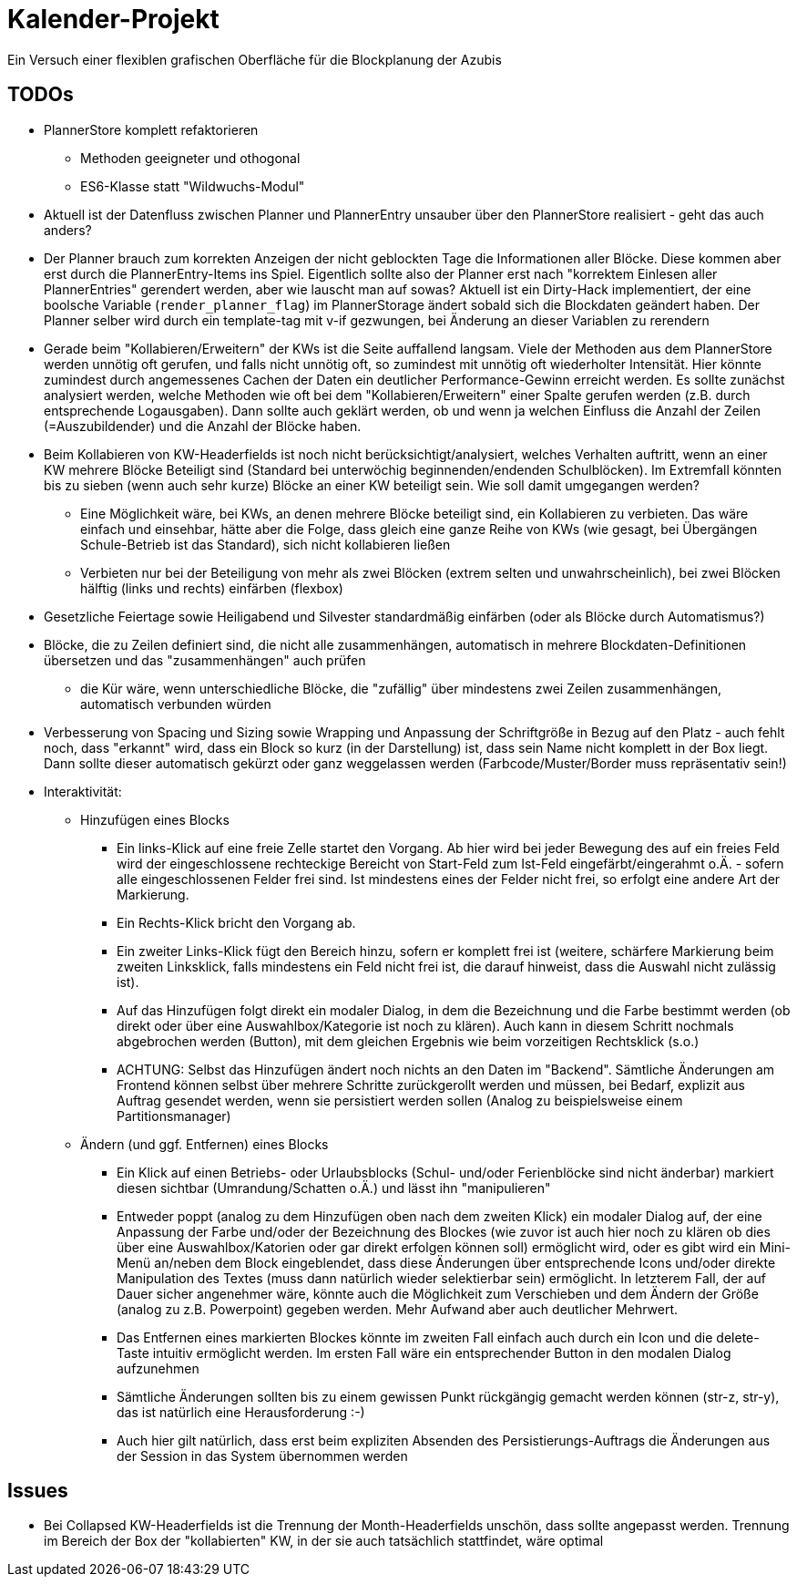 = Kalender-Projekt

Ein Versuch einer flexiblen grafischen Oberfläche für die Blockplanung der Azubis


== TODOs
* PlannerStore komplett refaktorieren
** Methoden geeigneter und othogonal
** ES6-Klasse statt "Wildwuchs-Modul"
* Aktuell ist der Datenfluss zwischen Planner und PlannerEntry unsauber über den PlannerStore realisiert - geht das auch anders?
* Der Planner brauch zum korrekten Anzeigen der nicht geblockten Tage die Informationen aller Blöcke. Diese kommen aber erst durch die PlannerEntry-Items ins Spiel. Eigentlich sollte also der Planner erst nach "korrektem Einlesen aller PlannerEntries" gerendert werden, aber wie lauscht man auf sowas? Aktuell ist ein Dirty-Hack implementiert, der eine boolsche Variable (`render_planner_flag`) im PlannerStorage ändert sobald sich die Blockdaten geändert haben. Der Planner selber wird durch ein template-tag mit v-if gezwungen, bei Änderung an dieser Variablen zu rerendern
* Gerade beim "Kollabieren/Erweitern" der KWs ist die Seite auffallend langsam. Viele der Methoden aus dem PlannerStore werden unnötig oft gerufen, und falls nicht unnötig oft, so zumindest mit unnötig oft wiederholter Intensität. Hier könnte zumindest durch angemessenes Cachen der Daten ein deutlicher Performance-Gewinn erreicht werden.
Es sollte zunächst analysiert werden, welche Methoden wie oft bei dem "Kollabieren/Erweitern" einer Spalte gerufen werden (z.B. durch entsprechende Logausgaben). Dann sollte auch geklärt werden, ob und wenn ja welchen Einfluss die Anzahl der Zeilen (=Auszubildender) und die Anzahl der Blöcke haben.
* Beim Kollabieren von KW-Headerfields ist noch nicht berücksichtigt/analysiert, welches Verhalten auftritt, wenn an einer KW mehrere Blöcke Beteiligt sind (Standard bei unterwöchig beginnenden/endenden Schulblöcken). Im Extremfall könnten bis zu sieben (wenn auch sehr kurze) Blöcke an einer KW beteiligt sein. Wie soll damit umgegangen werden?
** Eine Möglichkeit wäre, bei KWs, an denen mehrere Blöcke beteiligt sind, ein Kollabieren zu verbieten. Das wäre einfach und einsehbar, hätte aber die Folge, dass gleich eine ganze Reihe von KWs (wie gesagt, bei Übergängen Schule-Betrieb ist das Standard), sich nicht kollabieren ließen
** Verbieten nur bei der Beteiligung von mehr als zwei Blöcken (extrem selten und unwahrscheinlich), bei zwei Blöcken hälftig (links und rechts) einfärben (flexbox)
* Gesetzliche Feiertage sowie Heiligabend und Silvester standardmäßig einfärben (oder als Blöcke durch Automatismus?)
* Blöcke, die zu Zeilen definiert sind, die nicht alle zusammenhängen, automatisch in mehrere Blockdaten-Definitionen übersetzen und das "zusammenhängen" auch prüfen
** die Kür wäre, wenn unterschiedliche Blöcke, die "zufällig" über mindestens zwei Zeilen zusammenhängen, automatisch verbunden würden
* Verbesserung von Spacing und Sizing sowie Wrapping und Anpassung der Schriftgröße in Bezug auf den Platz - auch fehlt noch, dass "erkannt" wird, dass ein Block so kurz (in der Darstellung) ist, dass sein Name nicht komplett in der Box liegt. Dann sollte dieser automatisch gekürzt oder ganz weggelassen werden (Farbcode/Muster/Border muss repräsentativ sein!)
* Interaktivität:
** Hinzufügen eines Blocks
*** Ein links-Klick auf eine freie Zelle startet den Vorgang. Ab hier wird bei jeder Bewegung des auf ein freies Feld wird der eingeschlossene rechteckige Bereicht von Start-Feld zum Ist-Feld eingefärbt/eingerahmt o.Ä. - sofern alle eingeschlossenen Felder frei sind. Ist mindestens eines der Felder nicht frei, so erfolgt eine andere Art der Markierung.
*** Ein Rechts-Klick bricht den Vorgang ab.
*** Ein zweiter Links-Klick fügt den Bereich hinzu, sofern er komplett frei ist (weitere, schärfere Markierung beim zweiten Linksklick, falls mindestens ein Feld nicht frei ist, die darauf hinweist, dass die Auswahl nicht zulässig ist).
*** Auf das Hinzufügen folgt direkt ein modaler Dialog, in dem die Bezeichnung und die Farbe bestimmt werden (ob direkt oder über eine Auswahlbox/Kategorie ist noch zu klären). Auch kann in diesem Schritt nochmals abgebrochen werden (Button), mit dem gleichen Ergebnis wie beim vorzeitigen Rechtsklick (s.o.)
*** ACHTUNG: Selbst das Hinzufügen ändert noch nichts an den Daten im "Backend". Sämtliche Änderungen am Frontend können selbst über mehrere Schritte zurückgerollt werden und müssen, bei Bedarf, explizit aus Auftrag gesendet werden, wenn sie persistiert werden sollen (Analog zu beispielsweise einem Partitionsmanager)
** Ändern (und ggf. Entfernen) eines Blocks
*** Ein Klick auf einen Betriebs- oder Urlaubsblocks (Schul- und/oder Ferienblöcke sind nicht änderbar) markiert diesen sichtbar (Umrandung/Schatten o.Ä.) und lässt ihn "manipulieren"
*** Entweder poppt (analog zu dem Hinzufügen oben nach dem zweiten Klick) ein modaler Dialog auf, der eine Anpassung der Farbe und/oder der Bezeichnung des Blockes (wie zuvor ist auch hier noch zu klären ob dies über eine Auswahlbox/Katorien oder gar direkt erfolgen können soll) ermöglicht wird, oder es gibt wird ein Mini-Menü an/neben dem Block eingeblendet, dass diese Änderungen über entsprechende Icons und/oder direkte Manipulation des Textes (muss dann natürlich wieder selektierbar sein) ermöglicht. In letzterem Fall, der auf Dauer sicher angenehmer wäre, könnte auch die Möglichkeit zum Verschieben und dem Ändern der Größe (analog zu z.B. Powerpoint) gegeben werden. Mehr Aufwand aber auch deutlicher Mehrwert.
*** Das Entfernen eines markierten Blockes könnte im zweiten Fall einfach auch durch ein Icon und die delete-Taste intuitiv ermöglicht werden. Im ersten Fall wäre ein entsprechender Button in den modalen Dialog aufzunehmen
*** Sämtliche Änderungen sollten bis zu einem gewissen Punkt rückgängig gemacht werden können (str-z, str-y), das ist natürlich eine Herausforderung :-)
*** Auch hier gilt natürlich, dass erst beim expliziten Absenden des Persistierungs-Auftrags die Änderungen aus der Session in das System übernommen werden


== Issues

* Bei Collapsed KW-Headerfields ist die Trennung der Month-Headerfields unschön, dass sollte angepasst werden. Trennung im Bereich der Box der "kollabierten" KW, in der sie auch tatsächlich stattfindet, wäre optimal